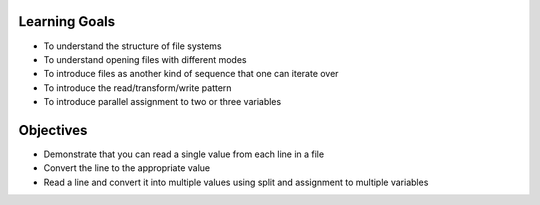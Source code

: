 Learning Goals
==============

* To understand the structure of file systems
* To understand opening files with different modes
* To introduce files as another kind of sequence that one can iterate over
* To introduce the read/transform/write pattern
* To introduce parallel assignment to two or three variables


Objectives
==========

* Demonstrate that you can read a single value from each line in a file
* Convert the line to the appropriate value
* Read a line and convert it into multiple values using split and assignment to multiple variables



